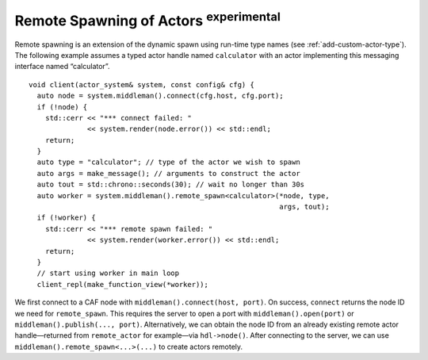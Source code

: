 .. _remote-spawn:

Remote Spawning of Actors  :sup:`experimental` 
==============================================

Remote spawning is an extension of the dynamic spawn using run-time type names (see :ref:`add-custom-actor-type`). The following example assumes a typed actor handle named ``calculator`` with an actor implementing this messaging interface named “calculator”.

::

    void client(actor_system& system, const config& cfg) {
      auto node = system.middleman().connect(cfg.host, cfg.port);
      if (!node) {
        std::cerr << "*** connect failed: "
                  << system.render(node.error()) << std::endl;
        return;
      }
      auto type = "calculator"; // type of the actor we wish to spawn
      auto args = make_message(); // arguments to construct the actor
      auto tout = std::chrono::seconds(30); // wait no longer than 30s
      auto worker = system.middleman().remote_spawn<calculator>(*node, type,
                                                                args, tout);
      if (!worker) {
        std::cerr << "*** remote spawn failed: "
                  << system.render(worker.error()) << std::endl;
        return;
      }
      // start using worker in main loop
      client_repl(make_function_view(*worker));

We first connect to a CAF node with ``middleman().connect(host, port)``. On success, ``connect`` returns the node ID we need for ``remote_spawn``. This requires the server to open a port with ``middleman().open(port)`` or ``middleman().publish(..., port)``. Alternatively, we can obtain the node ID from an already existing remote actor handle—returned from ``remote_actor`` for example—via ``hdl->node()``. After connecting to the server, we can use ``middleman().remote_spawn<...>(...)`` to create actors remotely.
